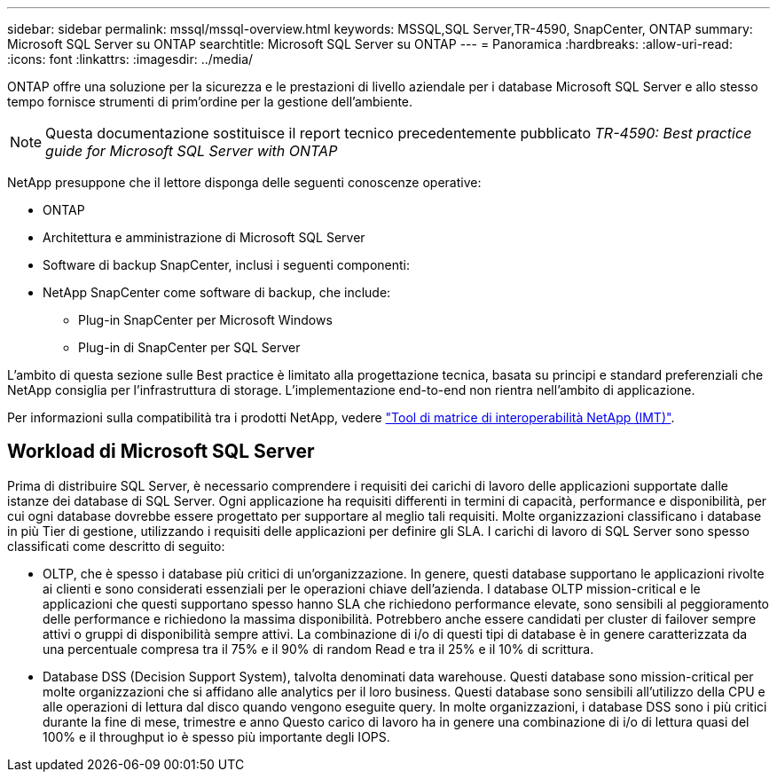 ---
sidebar: sidebar 
permalink: mssql/mssql-overview.html 
keywords: MSSQL,SQL Server,TR-4590, SnapCenter, ONTAP 
summary: Microsoft SQL Server su ONTAP 
searchtitle: Microsoft SQL Server su ONTAP 
---
= Panoramica
:hardbreaks:
:allow-uri-read: 
:icons: font
:linkattrs: 
:imagesdir: ../media/


[role="lead"]
ONTAP offre una soluzione per la sicurezza e le prestazioni di livello aziendale per i database Microsoft SQL Server e allo stesso tempo fornisce strumenti di prim'ordine per la gestione dell'ambiente.


NOTE: Questa documentazione sostituisce il report tecnico precedentemente pubblicato _TR-4590: Best practice guide for Microsoft SQL Server with ONTAP_

NetApp presuppone che il lettore disponga delle seguenti conoscenze operative:

* ONTAP
* Architettura e amministrazione di Microsoft SQL Server
* Software di backup SnapCenter, inclusi i seguenti componenti:
* NetApp SnapCenter come software di backup, che include:
+
** Plug-in SnapCenter per Microsoft Windows
** Plug-in di SnapCenter per SQL Server




L'ambito di questa sezione sulle Best practice è limitato alla progettazione tecnica, basata su principi e standard preferenziali che NetApp consiglia per l'infrastruttura di storage. L'implementazione end-to-end non rientra nell'ambito di applicazione.

Per informazioni sulla compatibilità tra i prodotti NetApp, vedere link:https://mysupport.netapp.com/matrix/["Tool di matrice di interoperabilità NetApp (IMT)"^].



== Workload di Microsoft SQL Server

Prima di distribuire SQL Server, è necessario comprendere i requisiti dei carichi di lavoro delle applicazioni supportate dalle istanze dei database di SQL Server. Ogni applicazione ha requisiti differenti in termini di capacità, performance e disponibilità, per cui ogni database dovrebbe essere progettato per supportare al meglio tali requisiti. Molte organizzazioni classificano i database in più Tier di gestione, utilizzando i requisiti delle applicazioni per definire gli SLA. I carichi di lavoro di SQL Server sono spesso classificati come descritto di seguito:

* OLTP, che è spesso i database più critici di un'organizzazione. In genere, questi database supportano le applicazioni rivolte ai clienti e sono considerati essenziali per le operazioni chiave dell'azienda. I database OLTP mission-critical e le applicazioni che questi supportano spesso hanno SLA che richiedono performance elevate, sono sensibili al peggioramento delle performance e richiedono la massima disponibilità. Potrebbero anche essere candidati per cluster di failover sempre attivi o gruppi di disponibilità sempre attivi. La combinazione di i/o di questi tipi di database è in genere caratterizzata da una percentuale compresa tra il 75% e il 90% di random Read e tra il 25% e il 10% di scrittura.
* Database DSS (Decision Support System), talvolta denominati data warehouse. Questi database sono mission-critical per molte organizzazioni che si affidano alle analytics per il loro business. Questi database sono sensibili all'utilizzo della CPU e alle operazioni di lettura dal disco quando vengono eseguite query. In molte organizzazioni, i database DSS sono i più critici durante la fine di mese, trimestre e anno Questo carico di lavoro ha in genere una combinazione di i/o di lettura quasi del 100% e il throughput io è spesso più importante degli IOPS.

